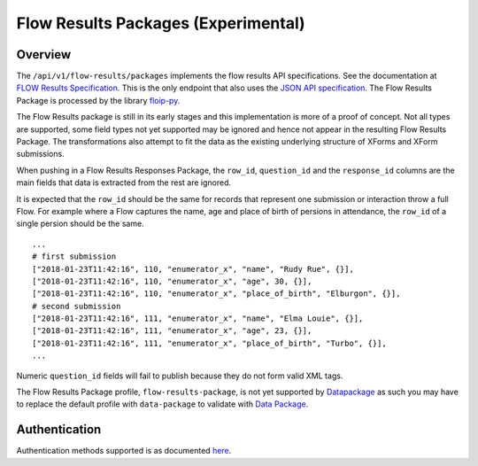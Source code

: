 
Flow Results Packages (Experimental)
************************************

Overview
--------

The ``/api/v1/flow-results/packages`` implements the flow results API specifications. See the documentation at `FLOW Results Specification <https://github.com/FLOIP/flow-results/blob/api-spec/api-specification.md>`_. This is the only endpoint that also uses the `JSON API specification <http://jsonapi.org/format/>`_. The Flow Results Package is processed by the library `floip-py <https://github.com/onaio/floip-py>`_.

The Flow Results package is still in its early stages and this implementation is more of a proof of concept. Not all types are supported, some field types not yet supported may be ignored and hence not appear in the resulting Flow Results Package. The transformations also attempt to fit the data as the existing underlying structure of XForms and XForm submissions.

When pushing in a Flow Results Responses Package, the ``row_id``, ``question_id`` and the ``response_id`` columns are the main fields that data is extracted from the rest are ignored.

It is expected that the ``row_id`` should be the same for records that represent one submission or interaction throw a full Flow. For example where a Flow captures the name, age and place of birth of persions in attendance, the ``row_id`` of a single persion should be the same.

::

        ...
        # first submission
        ["2018-01-23T11:42:16", 110, "enumerator_x", "name", "Rudy Rue", {}],
        ["2018-01-23T11:42:16", 110, "enumerator_x", "age", 30, {}],
        ["2018-01-23T11:42:16", 110, "enumerator_x", "place_of_birth", "Elburgon", {}],
        # second submission
        ["2018-01-23T11:42:16", 111, "enumerator_x", "name", "Elma Louie", {}],
        ["2018-01-23T11:42:16", 111, "enumerator_x", "age", 23, {}],
        ["2018-01-23T11:42:16", 111, "enumerator_x", "place_of_birth", "Turbo", {}],
        ...

Numeric ``question_id`` fields will fail to publish because they do not form valid XML tags.

The Flow Results Package profile, ``flow-results-package``, is not yet supported by `Datapackage <https://frictionlessdata.io/schemas/registry.json>`_ as such you may have to replace the default profile with ``data-package`` to validate with `Data Package <https://github.com/frictionlessdata/datapackage-py>`_.


Authentication
--------------

Authentication methods supported is as documented `here <authenticationi.html>`_.

